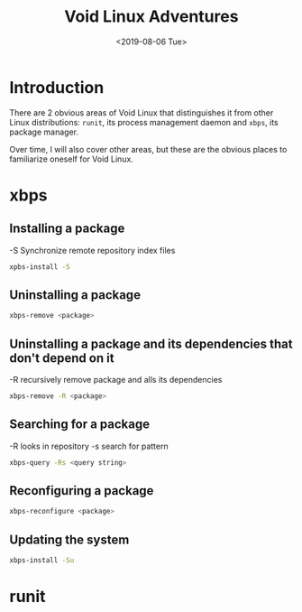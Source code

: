 #+TITLE: Void Linux Adventures
#+DATE: <2019-08-06 Tue>
#+STARTUP: showall

* Introduction
There are 2 obvious areas of Void Linux that distinguishes it from
other Linux distributions: =runit=, its process management daemon and
=xbps=, its package manager.

Over time, I will also cover other areas, but these are the obvious
places to familiarize oneself for Void Linux.

* xbps

** Installing a package
-S Synchronize remote repository index files

#+BEGIN_SRC sh
xpbs-install -S
#+END_SRC

** Uninstalling a package
#+BEGIN_SRC sh
xbps-remove <package>
#+END_SRC

** Uninstalling a package and its dependencies that don't depend on it
-R recursively remove package and alls its dependencies
#+BEGIN_SRC sh
xbps-remove -R <package>
#+END_SRC

** Searching for a package
-R looks in repository
-s search for pattern
#+BEGIN_SRC sh
xbps-query -Rs <query string>
#+END_SRC

** Reconfiguring a package
#+BEGIN_SRC sh
xbps-reconfigure <package>
#+END_SRC

** Updating the system
#+BEGIN_SRC sh
xbps-install -Su
#+END_SRC
   

* runit
